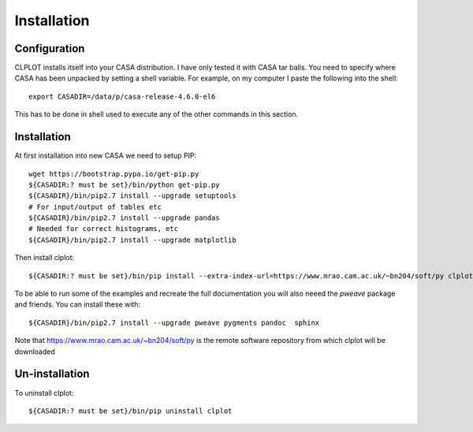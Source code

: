 Installation
============

Configuration
+++++++++++++

CLPLOT installs itself into your CASA distribution. I have only tested
it with CASA tar balls. You need to specify where CASA has been
unpacked by setting a shell variable. For example, on my computer I
paste the following into the shell::

  export CASADIR=/data/p/casa-release-4.6.0-el6

This has to be done in shell used to execute any of the other commands
in this section.

Installation
++++++++++++

At first installation into new CASA we need to setup PIP::

  wget https://bootstrap.pypa.io/get-pip.py
  ${CASADIR:? must be set}/bin/python get-pip.py
  ${CASADIR}/bin/pip2.7 install --upgrade setuptools
  # For input/output of tables etc
  ${CASADIR}/bin/pip2.7 install --upgrade pandas
  # Needed for correct histograms, etc
  ${CASADIR}/bin/pip2.7 install --upgrade matplotlib

Then install clplot::

  ${CASADIR:? must be set}/bin/pip install --extra-index-url=https://www.mrao.cam.ac.uk/~bn204/soft/py clplot

To be able to run some of the examples and recreate the full
documentation you will also neeed the `pweave` package and
friends. You can install these with::

  ${CASADIR}/bin/pip2.7 install --upgrade pweave pygments pandoc  sphinx


Note that https://www.mrao.cam.ac.uk/~bn204/soft/py is the remote
software repository from which clplot will be downloaded

Un-installation
+++++++++++++++

To uninstall clplot::

  ${CASADIR:? must be set}/bin/pip uninstall clplot
